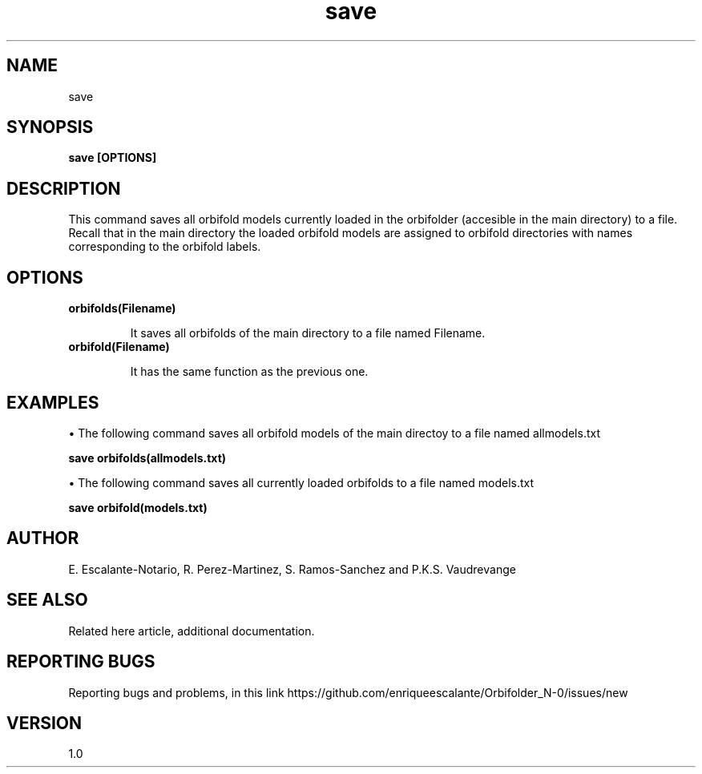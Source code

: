.TH "save" 1 "February 1, 2024" "Escalante-Notario, Perez-Martinez, Ramos-Sanchez and Vaudrevange"

.SH NAME
save

.SH SYNOPSIS
.B save [OPTIONS]

.SH DESCRIPTION
This command saves all orbifold models currently loaded in the orbifolder (accesible in the main directory) to a file. Recall that in the main directory the loaded orbifold models are assigned to orbifold directories with names corresponding to the orbifold labels.  

.SH OPTIONS
.TP
.B orbifolds(Filename)

It saves all orbifolds of the main directory to a file named Filename.

.TP
.B orbifold(Filename)

It has the same function as the previous one.

.SH EXAMPLES
\(bu The following command saves all orbifold models of the main directoy to a file named allmodels.txt

.B save orbifolds(allmodels.txt)

\(bu The following command saves all currently loaded orbifolds to a file named models.txt

.B save orbifold(models.txt)  

.SH AUTHOR
E. Escalante-Notario, R. Perez-Martinez, S. Ramos-Sanchez and P.K.S. Vaudrevange

.SH SEE ALSO
Related here article, additional documentation.

.SH REPORTING BUGS
Reporting bugs and problems, in this link https://github.com/enriqueescalante/Orbifolder_N-0/issues/new

.SH VERSION
1.0
